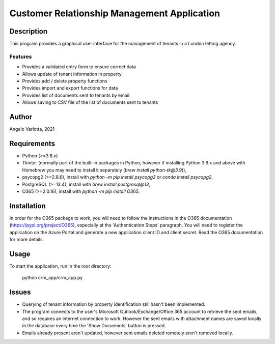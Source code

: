 ==============================================
 Customer Relationship Management Application
==============================================

Description
===========

This program provides a graphical user interface for the management of tenants in a London letting agency.

Features
--------

* Provides a validated entry form to ensure correct data
* Allows update of tenant information in property 
* Provides add / delete property functions
* Provides import and export functions for data
* Provides list of documents sent to tenants by email
* Allows saving to CSV file of the list of documents sent to tenants

Author
======
Angelo Varlotta, 2021

Requirements
============

* Python (>=3.8.x)
* Tkinter (normally part of the built-in packages in Python, however if installing Python 3.9.x and above with Homebrew you may need to install it separately (`brew install python-tk@3.9`)),
* psycopg2 (>=2.8.6), install with `python -m pip install psycopg2` or `conda install psycopg2`,
* PostgreSQL (>=13.4), install with `brew install postgresql@13`,
* O365 (>=2.0.16), install with `python -m pip install O365`.

Installation
============
In order for the O365 package to work, you will need to follow the instructions in the O365 documentation (https://pypi.org/project/O365), especially at the 'Authentication Steps' paragraph. You will need to register the application on the Azure Portal and generate a new application client ID and client secret. Read the O365 documentation for more details.

Usage
=====

To start the application, run in the root directory:

   python crm_app/crm_app.py


Issues
======

* Querying of tenant information by property identification still hasn't been implemented.

* The program connects to the user's Microsoft Outlook/Exchange/Office 365 account to retrieve the sent emails, and so requires an internet connection to work. However the sent emails with attachment names are saved locally in the database every time the 'Show Docuemnts' button is pressed.

* Emails already present aren't updated, however sent emails deleted remotely aren't removed locally.
